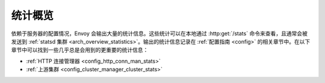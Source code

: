 .. _operations_stats:

统计概览
=========

依赖于服务器的配置情况，Envoy 会输出大量的统计信息。这些统计可以在本地通过 :http:get:`/stats` 命令来查看，且通常会被发送到 :ref:`statsd 集群 <arch_overview_statistics>`。输出的统计信息记录在 :ref:`配置指南 <config>` 的相关章节中。在以下章节中可以找到一些几乎总是会用到的更重要的统计信息：

* :ref:`HTTP 连接管理器 <config_http_conn_man_stats>`
* :ref:`上游集群 <config_cluster_manager_cluster_stats>`
